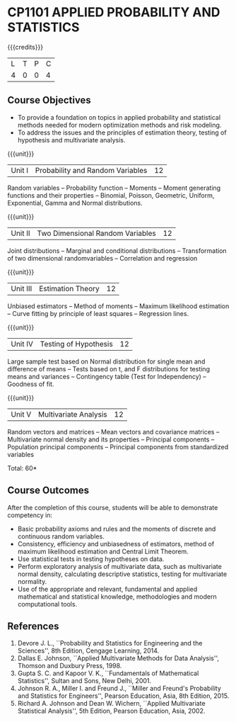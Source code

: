 * CP1101 APPLIED PROBABILITY AND STATISTICS
:properties:
:author: S Narasimman, P Venugopal
:date: 28 June 2018
:end:

#+startup: showall

{{{credits}}}
| L | T | P | C |
| 4 | 0 | 0 | 4 |

** Course Objectives
    - To provide a foundation on topics in applied probability and
      statistical methods needed for modern optimization methods and
      risk modeling.
    - To address the issues and the principles of estimation theory,
      testing of hypothesis and multivariate analysis.

{{{unit}}}
|Unit I|Probability and Random Variables|12|
Random variables -- Probability function -- Moments -- Moment
generating functions and their properties -- Binomial, Poisson,
Geometric, Uniform, Exponential, Gamma and Normal distributions.

{{{unit}}}
|Unit II|Two Dimensional Random Variables |12|
Joint distributions -- Marginal and conditional distributions --
Transformation of two dimensional randomvariables -- Correlation and
regression

{{{unit}}}
|Unit III|Estimation Theory|12|
Unbiased estimators -- Method of moments -- Maximum likelihood
estimation -- Curve fitting by principle of least squares --
Regression lines.

{{{unit}}}
|Unit IV|Testing of Hypothesis|12|
Large sample test based on Normal distribution for single mean and
difference of means -- Tests based on t, and F distributions for
testing means and variances -- Contingency table (Test for
Independency) -- Goodness of fit.

{{{unit}}}
|Unit V|Multivariate Analysis|12|
Random vectors and matrices -- Mean vectors and covariance matrices --
Multivariate normal density and its properties -- Principal components
-- Population principal components -- Principal components from
standardized variables

\hfill *Total: 60*

** Course Outcomes
After the completion of this course, students will be able to
 demonstrate competency in:
- Basic probability axioms and rules and the moments of discrete and
  continuous random variables.
- Consistency, efficiency and unbiasedness of estimators, method of
  maximum likelihood estimation and Central Limit Theorem.
- Use statistical tests in testing hypotheses on data.
- Perform exploratory analysis of multivariate data, such as
  multivariate normal density, calculating descriptive statistics,
  testing for multivariate normality.
- Use of the appropriate and relevant, fundamental and applied
  mathematical and statistical knowledge, methodologies and modern
  computational tools.

** References
   1. Devore J. L., ``Probability and Statistics for Engineering and
      the Sciences'', 8th Edition, Cengage Learning, 2014.
   2. Dallas E. Johnson, ``Applied Multivariate Methods for Data
      Analysis'', Thomson and Duxbury Press, 1998.
   3. Gupta S. C. and Kapoor V. K., ``Fundamentals of Mathematical
      Statistics'', Sultan and Sons, New Delhi, 2001.
   4. Johnson R. A., Miller I. and Freund J., ``Miller and Freund's
      Probability and Statistics for Engineers'', Pearson Education,
      Asia, 8th Edition, 2015.
   5. Richard A. Johnson and Dean W. Wichern, ``Applied Multivariate
      Statistical Analysis'', 5th Edition, Pearson Education,
      Asia, 2002.
